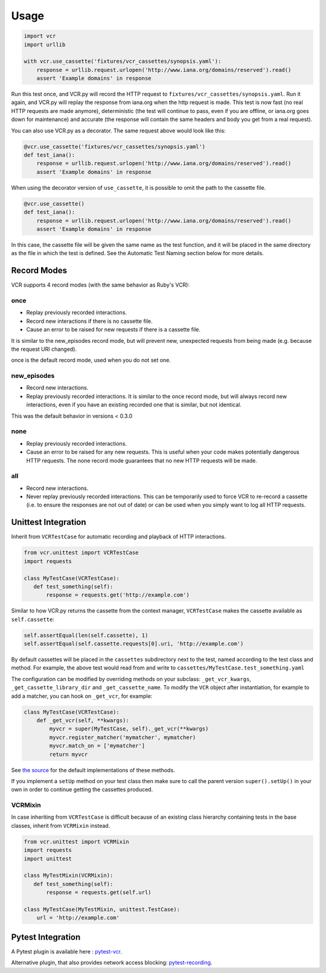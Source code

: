 Usage
=====

.. code:: python

    import vcr
    import urllib

    with vcr.use_cassette('fixtures/vcr_cassettes/synopsis.yaml'):
        response = urllib.request.urlopen('http://www.iana.org/domains/reserved').read()
        assert 'Example domains' in response

Run this test once, and VCR.py will record the HTTP request to
``fixtures/vcr_cassettes/synopsis.yaml``. Run it again, and VCR.py will
replay the response from iana.org when the http request is made. This
test is now fast (no real HTTP requests are made anymore), deterministic
(the test will continue to pass, even if you are offline, or iana.org
goes down for maintenance) and accurate (the response will contain the
same headers and body you get from a real request).

You can also use VCR.py as a decorator. The same request above would
look like this:

.. code:: python

    @vcr.use_cassette('fixtures/vcr_cassettes/synopsis.yaml')
    def test_iana():
        response = urllib.request.urlopen('http://www.iana.org/domains/reserved').read()
        assert 'Example domains' in response

When using the decorator version of ``use_cassette``, it is possible to
omit the path to the cassette file.

.. code:: python

    @vcr.use_cassette()
    def test_iana():
        response = urllib.request.urlopen('http://www.iana.org/domains/reserved').read()
        assert 'Example domains' in response

In this case, the cassette file will be given the same name as the test
function, and it will be placed in the same directory as the file in
which the test is defined. See the Automatic Test Naming section below
for more details.

Record Modes
------------

VCR supports 4 record modes (with the same behavior as Ruby's VCR):

once
~~~~

-  Replay previously recorded interactions.
-  Record new interactions if there is no cassette file.
-  Cause an error to be raised for new requests if there is a cassette
   file.

It is similar to the new\_episodes record mode, but will prevent new,
unexpected requests from being made (e.g. because the request URI
changed).

once is the default record mode, used when you do not set one.

new\_episodes
~~~~~~~~~~~~~

-  Record new interactions.
-  Replay previously recorded interactions. It is similar to the once
   record mode, but will always record new interactions, even if you
   have an existing recorded one that is similar, but not identical.

This was the default behavior in versions < 0.3.0

none
~~~~

-  Replay previously recorded interactions.
-  Cause an error to be raised for any new requests. This is useful when
   your code makes potentially dangerous HTTP requests. The none record
   mode guarantees that no new HTTP requests will be made.

all
~~~

-  Record new interactions.
-  Never replay previously recorded interactions. This can be
   temporarily used to force VCR to re-record a cassette (i.e. to ensure
   the responses are not out of date) or can be used when you simply
   want to log all HTTP requests.

Unittest Integration
--------------------

Inherit from ``VCRTestCase`` for automatic recording and playback of HTTP
interactions.

.. code:: python

    from vcr.unittest import VCRTestCase
    import requests

    class MyTestCase(VCRTestCase):
       def test_something(self):
           response = requests.get('http://example.com')

Similar to how VCR.py returns the cassette from the context manager,
``VCRTestCase`` makes the cassette available as ``self.cassette``:

.. code:: python

    self.assertEqual(len(self.cassette), 1)
    self.assertEqual(self.cassette.requests[0].uri, 'http://example.com')

By default cassettes will be placed in the ``cassettes`` subdirectory next to the
test, named according to the test class and method. For example, the above test
would read from and write to ``cassettes/MyTestCase.test_something.yaml``

The configuration can be modified by overriding methods on your subclass:
``_get_vcr_kwargs``, ``_get_cassette_library_dir`` and ``_get_cassette_name``.
To modify the ``VCR`` object after instantiation, for example to add a matcher,
you can hook on ``_get_vcr``, for example:

.. code:: python

    class MyTestCase(VCRTestCase):
        def _get_vcr(self, **kwargs):
            myvcr = super(MyTestCase, self)._get_vcr(**kwargs)
            myvcr.register_matcher('mymatcher', mymatcher)
            myvcr.match_on = ['mymatcher']
            return myvcr

See
`the source
<https://github.com/kevin1024/vcrpy/blob/master/vcr/unittest/testcase.py>`__
for the default implementations of these methods.

If you implement a ``setUp`` method on your test class then make sure to call
the parent version ``super().setUp()`` in your own in order to continue getting
the cassettes produced.

VCRMixin
~~~~~~~~

In case inheriting from ``VCRTestCase`` is difficult because of an existing
class hierarchy containing tests in the base classes, inherit from ``VCRMixin``
instead.

.. code:: python

    from vcr.unittest import VCRMixin
    import requests
    import unittest

    class MyTestMixin(VCRMixin):
       def test_something(self):
           response = requests.get(self.url)

    class MyTestCase(MyTestMixin, unittest.TestCase):
        url = 'http://example.com'


Pytest Integration
------------------

A Pytest plugin is available here : `pytest-vcr
<https://github.com/ktosiek/pytest-vcr>`__.

Alternative plugin, that also provides network access blocking: `pytest-recording
<https://github.com/kiwicom/pytest-recording>`__.
